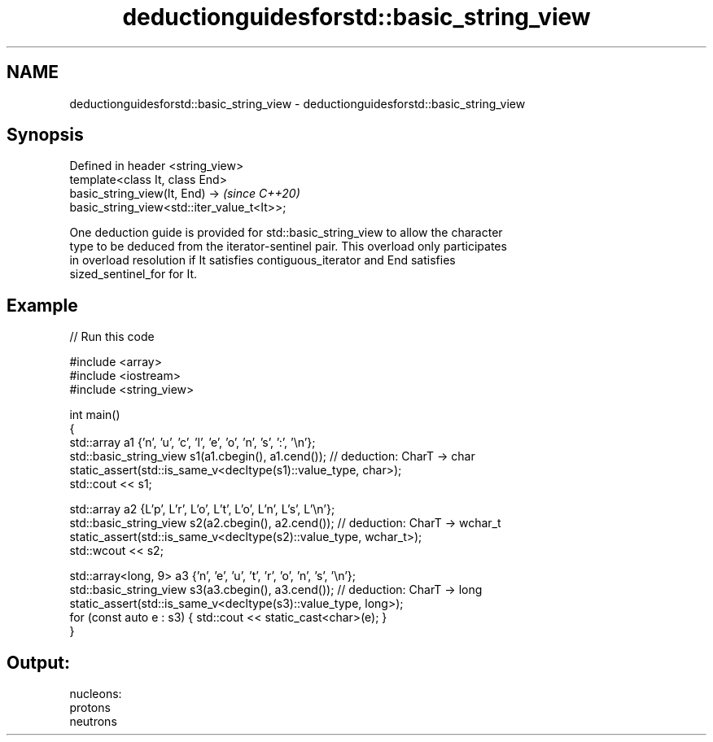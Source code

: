 .TH deductionguidesforstd::basic_string_view 3 "2021.11.17" "http://cppreference.com" "C++ Standard Libary"
.SH NAME
deductionguidesforstd::basic_string_view \- deductionguidesforstd::basic_string_view

.SH Synopsis
   Defined in header <string_view>
   template<class It, class End>
   basic_string_view(It, End) ->                                          \fI(since C++20)\fP
   basic_string_view<std::iter_value_t<It>>;

   One deduction guide is provided for std::basic_string_view to allow the character
   type to be deduced from the iterator-sentinel pair. This overload only participates
   in overload resolution if It satisfies contiguous_iterator and End satisfies
   sized_sentinel_for for It.

.SH Example


// Run this code

 #include <array>
 #include <iostream>
 #include <string_view>

 int main()
 {
     std::array a1 {'n', 'u', 'c', 'l', 'e', 'o', 'n', 's', ':', '\\n'};
     std::basic_string_view s1(a1.cbegin(), a1.cend()); // deduction: CharT -> char
     static_assert(std::is_same_v<decltype(s1)::value_type, char>);
     std::cout << s1;

     std::array a2 {L'p', L'r', L'o', L't', L'o', L'n', L's', L'\\n'};
     std::basic_string_view s2(a2.cbegin(), a2.cend()); // deduction: CharT -> wchar_t
     static_assert(std::is_same_v<decltype(s2)::value_type, wchar_t>);
     std::wcout << s2;

     std::array<long, 9> a3 {'n', 'e', 'u', 't', 'r', 'o', 'n', 's', '\\n'};
     std::basic_string_view s3(a3.cbegin(), a3.cend()); // deduction: CharT -> long
     static_assert(std::is_same_v<decltype(s3)::value_type, long>);
     for (const auto e : s3) { std::cout << static_cast<char>(e); }
 }

.SH Output:

 nucleons:
 protons
 neutrons
